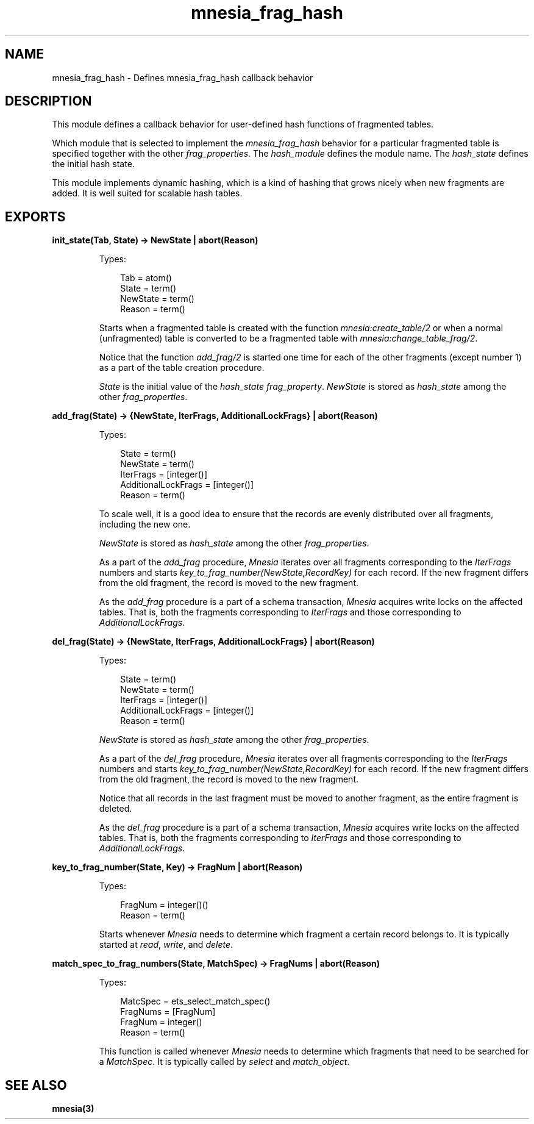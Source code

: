 .TH mnesia_frag_hash 3 "mnesia 4.13.4" "Ericsson AB" "Erlang Module Definition"
.SH NAME
mnesia_frag_hash \- Defines mnesia_frag_hash callback behavior
.SH DESCRIPTION
.LP
This module defines a callback behavior for user-defined hash functions of fragmented tables\&.
.LP
Which module that is selected to implement the \fImnesia_frag_hash\fR\& behavior for a particular fragmented table is specified together with the other \fIfrag_properties\fR\&\&. The \fIhash_module\fR\& defines the module name\&. The \fIhash_state\fR\& defines the initial hash state\&.
.LP
This module implements dynamic hashing, which is a kind of hashing that grows nicely when new fragments are added\&. It is well suited for scalable hash tables\&.
.SH EXPORTS
.LP
.B
init_state(Tab, State) -> NewState | abort(Reason)
.br
.RS
.LP
Types:

.RS 3
Tab = atom()
.br
State = term()
.br
NewState = term()
.br
Reason = term()
.br
.RE
.RE
.RS
.LP
Starts when a fragmented table is created with the function \fImnesia:create_table/2\fR\& or when a normal (unfragmented) table is converted to be a fragmented table with \fImnesia:change_table_frag/2\fR\&\&.
.LP
Notice that the function \fIadd_frag/2\fR\& is started one time for each of the other fragments (except number 1) as a part of the table creation procedure\&.
.LP
\fIState\fR\& is the initial value of the \fIhash_state\fR\& \fIfrag_property\fR\&\&. \fINewState\fR\& is stored as \fIhash_state\fR\& among the other \fIfrag_properties\fR\&\&.
.RE
.LP
.B
add_frag(State) -> {NewState, IterFrags, AdditionalLockFrags} | abort(Reason)
.br
.RS
.LP
Types:

.RS 3
State = term()
.br
NewState = term()
.br
IterFrags = [integer()]
.br
AdditionalLockFrags = [integer()]
.br
Reason = term()
.br
.RE
.RE
.RS
.LP
To scale well, it is a good idea to ensure that the records are evenly distributed over all fragments, including the new one\&.
.LP
\fINewState\fR\& is stored as \fIhash_state\fR\& among the other \fIfrag_properties\fR\&\&.
.LP
As a part of the \fIadd_frag\fR\& procedure, \fIMnesia\fR\& iterates over all fragments corresponding to the \fIIterFrags\fR\& numbers and starts \fIkey_to_frag_number(NewState,RecordKey)\fR\& for each record\&. If the new fragment differs from the old fragment, the record is moved to the new fragment\&.
.LP
As the \fIadd_frag\fR\& procedure is a part of a schema transaction, \fIMnesia\fR\& acquires write locks on the affected tables\&. That is, both the fragments corresponding to \fIIterFrags\fR\& and those corresponding to \fIAdditionalLockFrags\fR\&\&.
.RE
.LP
.B
del_frag(State) -> {NewState, IterFrags, AdditionalLockFrags} | abort(Reason)
.br
.RS
.LP
Types:

.RS 3
State = term()
.br
NewState = term()
.br
IterFrags = [integer()]
.br
AdditionalLockFrags = [integer()]
.br
Reason = term()
.br
.RE
.RE
.RS
.LP
\fINewState\fR\& is stored as \fIhash_state\fR\& among the other \fIfrag_properties\fR\&\&.
.LP
As a part of the \fIdel_frag\fR\& procedure, \fIMnesia\fR\& iterates over all fragments corresponding to the \fIIterFrags\fR\& numbers and starts \fIkey_to_frag_number(NewState,RecordKey)\fR\& for each record\&. If the new fragment differs from the old fragment, the record is moved to the new fragment\&.
.LP
Notice that all records in the last fragment must be moved to another fragment, as the entire fragment is deleted\&.
.LP
As the \fIdel_frag\fR\& procedure is a part of a schema transaction, \fIMnesia\fR\& acquires write locks on the affected tables\&. That is, both the fragments corresponding to \fIIterFrags\fR\& and those corresponding to \fIAdditionalLockFrags\fR\&\&.
.RE
.LP
.B
key_to_frag_number(State, Key) -> FragNum | abort(Reason)
.br
.RS
.LP
Types:

.RS 3
FragNum = integer()()
.br
Reason = term()
.br
.RE
.RE
.RS
.LP
Starts whenever \fIMnesia\fR\& needs to determine which fragment a certain record belongs to\&. It is typically started at \fIread\fR\&, \fIwrite\fR\&, and \fIdelete\fR\&\&.
.RE
.LP
.B
match_spec_to_frag_numbers(State, MatchSpec) -> FragNums | abort(Reason)
.br
.RS
.LP
Types:

.RS 3
MatcSpec = ets_select_match_spec()
.br
FragNums = [FragNum]
.br
FragNum = integer()
.br
Reason = term()
.br
.RE
.RE
.RS
.LP
This function is called whenever \fIMnesia\fR\& needs to determine which fragments that need to be searched for a \fIMatchSpec\fR\&\&. It is typically called by \fIselect\fR\& and \fImatch_object\fR\&\&.
.RE
.SH "SEE ALSO"

.LP
\fBmnesia(3)\fR\&